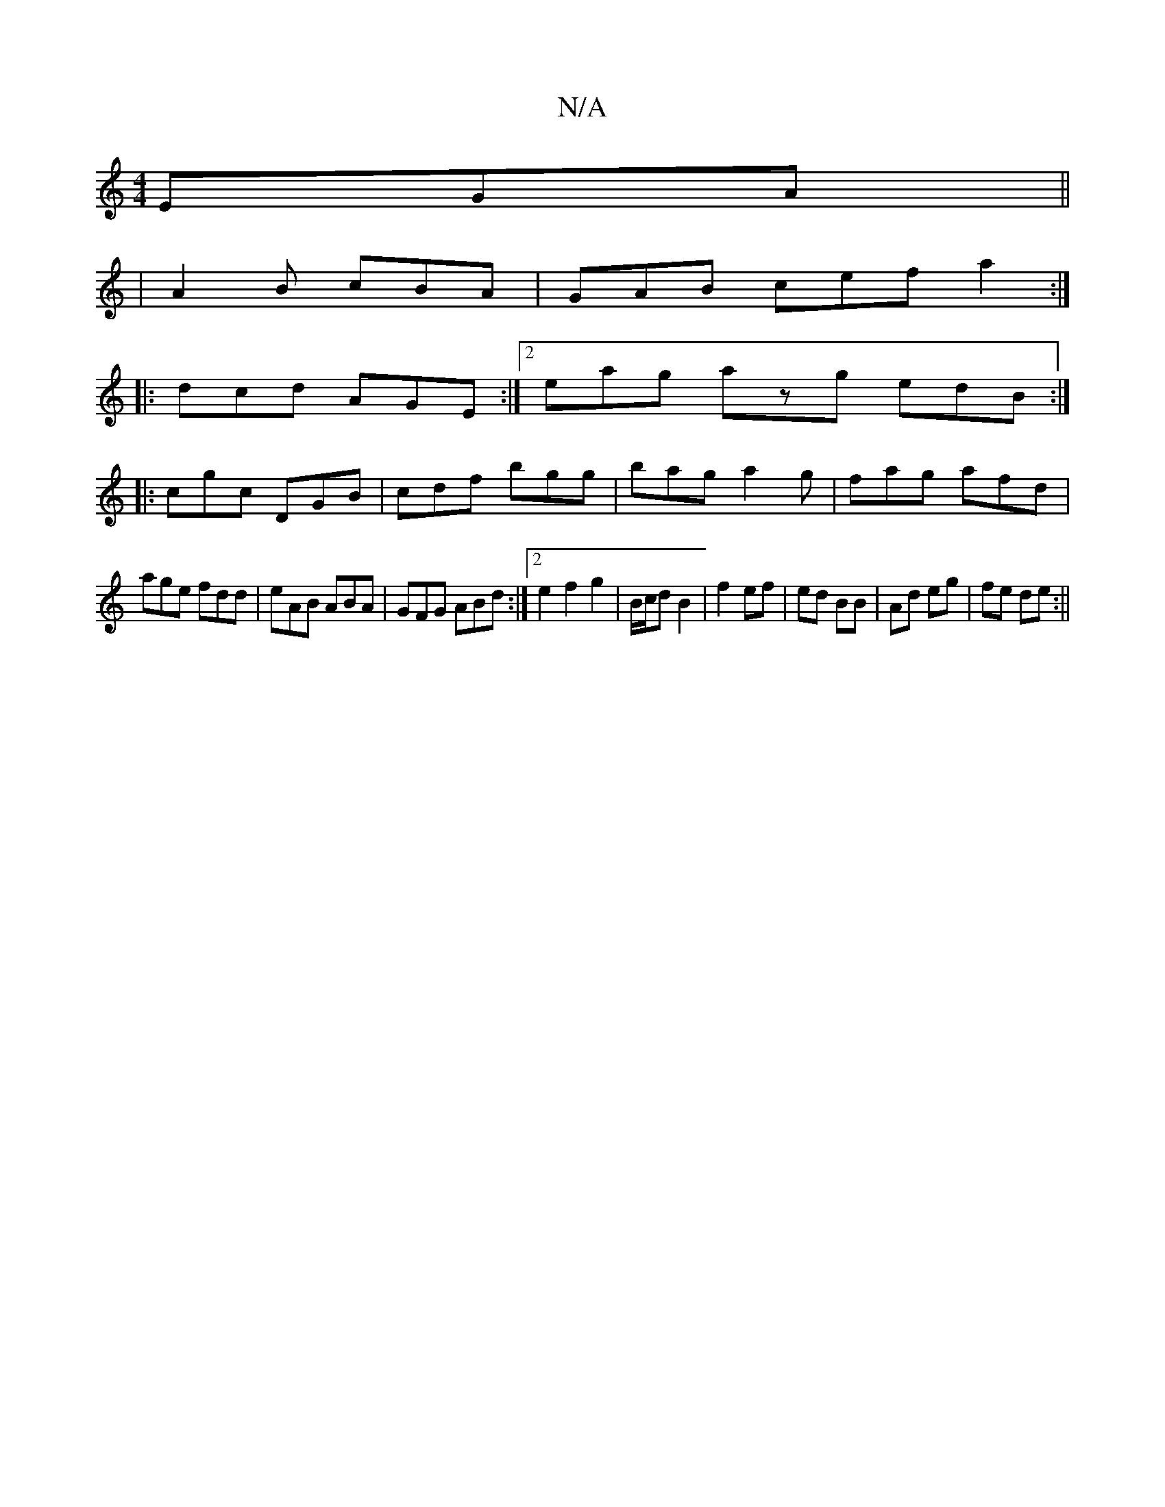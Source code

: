 X:1
T:N/A
M:4/4
R:N/A
K:Cmajor
EGA ||
|A2B cBA|GAB cef a2:|
|:dcd AGE:|[2 eag azg edB:|
|: cgc DGB | cdf bgg | bag a2 g | fag afd |
age fdd | eAB ABA | GFG ABd :|2 e2 f2 g2|B/c/d B2 |f2 ef | ed BB | Ad eg | fe de :||

A2 cE _[B,2F2
